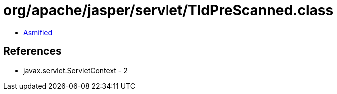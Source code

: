 = org/apache/jasper/servlet/TldPreScanned.class

 - link:TldPreScanned-asmified.java[Asmified]

== References

 - javax.servlet.ServletContext - 2
